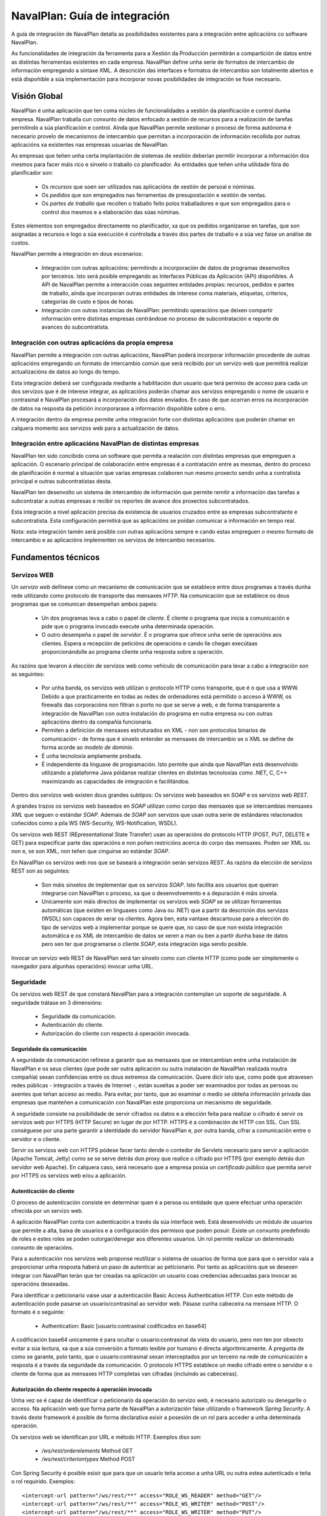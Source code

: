 
NavalPlan: Guía de integración
##############################

A guía de integración de NavalPlan detalla as posibilidades existentes para a integración entre aplicacións co software NavalPlan.

As funcionalidades de integración da ferramenta para a Xestión da Producción permitirán a compartición de datos entre as distintas ferramentas existentes en cada empresa. NavalPlan define unha serie de formatos de intercambio de información empregando a sintaxe XML. A descrición das interfaces e formatos de intercambio son totalmente abertos e está dispoñible a súa implementación para incorporar novas posibilidades de integración se fose necesario.


Visión Global
=============

NavalPlan é unha aplicación que ten coma núcleo de funcionalidades a xestión da planificación e control dunha empresa. NavalPlan traballa cun conxunto de datos enfocado a xestión de recursos para a realización de tarefas permitindo a súa planificación e control. Aínda que NavalPlan permite xestionar o proceso de forma autónoma é necesario provelo de mecanismos de intercambio que permitan a incorporación de información recollida por outras aplicacións xa existentes nas empresas usuarias de NavalPlan.

As empresas que teñen unha certa implantación de sistemas de xestión deberían permitir incorporar a información dos mesmos para facer máis rico e sinxelo o traballo co planificador. As entidades que teñen unha utilidade fóra do planificador son:

   * Os *recursos* que soen ser utilizados nas aplicacións de xestión de persoal e nóminas.
   * Os *pedidos* que son empregados nas ferramentas de presupostación e xestión de ventas.
   * Os *partes de traballo* que recollen o traballo feito polos traballadores e que son empregados para o control dos mesmos e a elaboración das súas nóminas.

Estes elementos son empregados directamente no planificador, xa que os pedidos organízanse en tarefas, que son asignadas a recursos e logo a súa execución é controlada a través dos partes de traballo e a súa vez faise un análise de custos.

NavalPlan permite a integración en dous escenarios:

   * Integración con outras aplicacións: permitindo a incorporación de datos de programas desenvoltos por terceiros. Isto será posible empregando as Interfaces Públicas da Aplicación (API) dispoñibles. A API de NavalPlan permite a interacción coas seguintes entidades propias: recursos, pedidos e partes de traballo, aínda que incorporan outras entidades de interese coma materiais, etiquetas, criterios, categorías de custo e tipos de horas.
   * Integración con outras instancias de NavalPlan: permitindo operacións que deixen compartir información entre distintas empresas centrándose no proceso de subcontratación e reporte de avances do subcontratista.


Integración con outras aplicacións da propia empresa
----------------------------------------------------

NavalPlan permite a integración con outras aplicacións, NavalPlan poderá incorporar información procedente de outras aplicacións empregando un formato de intercambio común que será recibido por un servizo web que permitirá realizar actualizacións de datos ao longo do tempo.

Esta integración deberá ser configurada mediante a habilitación dun usuario que terá permiso de acceso para cada un dos servizos que é de interese integrar, as aplicacións poderán chamar aos servizos empregando o nome de usuario e contrasinal e NavalPlan procesará a incorporación dos datos enviados. En caso de que ocorran erros na incorporación de datos na resposta da petición incorporarase a información dispoñible sobre o erro.

A integración dentro da empresa permite unha integración forte con distintas aplicacións que poderán chamar en calquera momento aos servizos web para a actualización de datos.


Integración entre aplicacións NavalPlan de distintas empresas
-------------------------------------------------------------

NavalPlan ten sido concibido coma un software que permita a realación con distintas empresas que empreguen a aplicación. O escenario principal de colaboración entre empresas é a contratación entre as mesmas, dentro do proceso de planificación é normal a situación que varias empresas colaboren nun mesmo proxecto sendo unha a contratista principal e outras subcontratistas desta.

NavalPlan ten desenvolto un sistema de intercambio de información que permite remitir a información das tarefas a subcontratar a outras empresas e recibir os reportes de avance dos proxectos subcontratados.

Esta integración a nivel aplicación precisa da existencia de usuarios cruzados entre as empresas subcontratante e subcontratista. Esta configuración permitirá que as aplicacións se poidan comunicar a información en tempo real.

Nota: esta integración tamén será posible con outras aplicacións sempre e cando estas empreguen o mesmo formato de intercambio e as aplicacións implementen os servizos de intercambio necesarios.


Fundamentos técnicos
====================

Servizos WEB
------------

Un *servizo web* defínese como un mecanismo de comunicación que se establece entre dous programas a través dunha rede utilizando como protocolo de transporte das mensaxes *HTTP*. Na comunicación que se establece os dous programas que se comunican desempeñan ambos papeis:

   * Un dos programas leva a cabo o papel de *cliente*. É cliente o programa que inicia a comunicación e pide que o programa invocado execute unha determinada operación.
   * O outro desempeña o papel de *servidor*. É o programa que ofrece unha serie de operacións aos clientes. Espera a recepción de peticións de operacións e cando lle chegan execútaas proporcionándolle ao programa cliente unha resposta sobre a operación.

As razóns que levaron á elección de servizos web como vehículo de comunicación para levar a cabo a integración son as seguintes:

   * Por unha banda, os servizos web utilizan o protocolo HTTP como transporte, que é o que usa a WWW. Debido a que practicamente en todas as redes de ordenadores está permitido o acceso á WWW, os firewalls das corporacións non filtran o porto no que se serve a web, e de forma transparente a integración de NavalPlan con outra instalación do programa en outra empresa ou con outras aplicacións dentro da compañía funcionaría.
   * Permiten a definición de mensaxes estruturados en XML - non son protocolos binarios de comunicación - de forma que é sinxelo entender as mensaxes de intercambio se o XML se define de forma acorde ao *modelo de dominio*.
   * É unha tecnoloxía amplamente probada.
   * É independente da linguaxe de programación. Isto permite que aínda que NavalPlan está desenvolvido utilizando a plataforma Java póidanse realizar clientes en distintas tecnoloxías como .NET, C, C++ maximizando as capacidades de integración e facilitándoa.

Dentro dos servizos web existen dous grandes subtipos: Os servizos web baseados en *SOAP* e os servizos web *REST*.

A grandes trazos os servizos web baseados en *SOAP* utilizan como corpo das mensaxes que se intercambias mensaxes *XML* que seguen o estándar *SOAP*. Ademais de *SOAP* son servizos que usan outra serie de estándares relacionados coñecidos como a pila WS (WS-Security, WS-Notification, WSDL).

Os servizos web REST (REpresentational State Transfer) usan as operacións do protocolo HTTP (POST, PUT, DELETE e GET) para especificar parte das operacións e non poñen restricións acerca do corpo das mensaxes. Poden ser XML ou non e, se son XML, non teñen que cinguirse ao estándar *SOAP*.

En NavalPlan os servizos web nos que se baseará a integración serán servizos *REST*. As razóns da elección de servizos REST son as seguintes:

   * Son máis sinxelos de implementar que os servizos *SOAP*. Isto facilita aos usuarios que queiran integrarse con NavalPlan o proceso, xa que o desenvolvemento e a depuración é máis sinxela.
   * Unicamente son máis directos de implementar os servizos web *SOAP* se se utilizan ferramentas automáticas (que existen en linguaxes como Java ou .NET)  que a partir da descrición dos servizos (WSDL) son capaces de xerar os clientes. Agora ben, esta vantaxe descartouse para a elección do tipo de servizos web a implementar porque se quere que, no caso de que non exista integración automática e os XML de intercambio de datos se xeren a man ou ben a partir dunha base de datos pero sen ter que programarse o cliente *SOAP*, esta integración siga sendo posible.

Invocar un servizo web REST de NavalPlan será tan sinxelo como cun cliente HTTP (como pode ser simplemente o navegador para algunhas operacións) invocar unha URL.

Seguridade
----------

Os servizos web REST de que constará NavalPlan para a integración contemplan un soporte de seguridade. A seguridade trátase en 3 dimensións:

   * Seguridade da comunicación.
   * Autenticación do cliente.
   * Autorización do cliente con respecto á operación invocada.


Seguridade da comunicación
~~~~~~~~~~~~~~~~~~~~~~~~~~

A seguridade da comunicación refírese a garantir que as mensaxes que se intercambian entre unha instalación de NavalPlan e os seus clientes (que pode ser outra aplicación ou outra instalación de NavalPlan realizada noutra compañía) sexan confidencias entre os dous extremos da comunicación. Quere dicir isto que, como pode que atravesen redes públicas - integración a través de Internet -, están suxeitas a poder ser examinados por todas as persoas ou axentes que teñan acceso ao medio. Para evitar, por tanto, que ao examinar o medio se obteña información privada das empresas que manteñen a comunicación con NavalPlan este proporciona un mecanismo de seguridade.

A seguridade consiste na posibilidade de servir cifrados os datos e a elección feita para realizar o cifrado é servir os servizos web por HTTPS (HTTP Secure) en lugar de por HTTP. HTTPS é a combinación de HTTP con SSL. Con SSL conséguese por una parte garantir a identidade do servidor NavalPlan e, por outra banda, cifrar a comunicación entre o servidor e o cliente.

Servir os servizos web con HTTPS pódese facer tanto dende o contedor de Servlets necesario para servir a aplicación (Apache Tomcat, Jetty) como se se serve detrás dun proxy que realice o cifrado por HTTPS (por exemplo detrás dun servidor web Apache). En calquera caso, será necesario que a empresa posúa un *certificado público* que permita servir por HTTPS os servizos web e/ou a aplicación.


Autenticación do cliente
~~~~~~~~~~~~~~~~~~~~~~~~

O proceso de autenticación consiste en determinar quen é a persoa ou entidade que quere efectuar unha operación ofrecida por un servizo web.

A aplicación NavalPlan conta con autenticación a través da súa interface web. Está desenvolvido un módulo de usuarios que permite a alta, baixa de usuarios e a configuración dos permisos que poden posuír. Existe un conxunto predefinido de roles e estes roles se poden outorgar/denegar aos diferentes usuarios. Un rol permite realizar un determinado conxunto de operacións.

Para a autenticación nos servizos web proponse reutilizar o sistema de usuarios de forma que para que o servidor vaia a proporcionar unha resposta haberá un paso de autenticar ao peticionario. Por tanto as aplicacións que se desexen integrar con NavalPlan terán que ter creadas na aplicación un usuario coas credencias adecuadas para invocar as operacións desexadas.

Para identificar o peticionario vaise usar a autenticación Basic Access Authentication HTTP. Con este método de autenticación pode pasarse un usuario/contrasinal ao servidor web. Pásase cunha cabeceira na mensaxe HTTP. O formato é o seguinte:

   * Authentication: Basic [usuario:contrasinal codificados en base64]

A codificación base64 unicamente é para ocultar o usuario:contrasinal da vista do usuario, pero non ten por obxecto evitar a súa lectura, xa que a súa conversión a formato lexible por humano é directa algoritmicamente. Á pregunta de como se garante, polo tanto, que o usuario:contrasinal sexan interceptados por un terceiro na rede de comunicación a resposta é a través da seguridade da comunicación. O protocolo HTTPS establece un medio cifrado entre o servidor e o cliente de forma que as mensaxes HTTP completas van cifradas (incluíndo as cabeceiras).


Autorización do cliente respecto á operación invocada
~~~~~~~~~~~~~~~~~~~~~~~~~~~~~~~~~~~~~~~~~~~~~~~~~~~~~

Unha vez se é capaz de identificar o peticionario da operación do servizo web, é necesario autorizalo ou denegarlle o acceso. Na aplicación web que forma parte de NavalPlan a autorización faise utilizando o framework *Spring Security*. A través deste framework é posible de forma declarativa esixir a posesión de un rol para acceder a unha determinada operación.

Os servizos web se identifican por URL e método HTTP. Exemplos diso son:

   * */ws/rest/orderelements* Method GET
   * */ws/rest/criteriontypes* Method POST

Con Spring Security é posible esixir que para que un usuario teña acceso a unha URL ou outra estea autenticado e teña o rol requirido. Exemplos:

::

 <intercept-url pattern="/ws/rest/**" access="ROLE_WS_READER" method="GET"/>
 <intercept-url pattern="/ws/rest/**" access="ROLE_WS_WRITER" method="POST"/>
 <intercept-url pattern="/ws/rest/**" access="ROLE_WS_WRITER" method="PUT"/>

Desta maneira garántese que o usuario peticionario do servizo ten as credencias adecuadas para a súa invocación.


Conceptos xerais e políticas globais
====================================

Nesta sección detállase unha serie de asuncións e requisitos que se deberán cumprir para ter unha boa integración con NavalPlan. Nesta sección se tratarán as seguintes temáticas:

   * Codificación das entidades
   * Comportamentos das altas e actualizacións
   * Control de erros e recuperación


Codificación das entidades
--------------------------

En todos os fluxos de integración de entidades, cada un dos obxectos que se transmiten dunha aplicación a outra terán unha codificación. Desta forma un obxecto terá un identificador alfanumérico que o identifique tanto na aplicación de NavalPlan coma no resto das aplicacións que se integren.

As entidades que participan na integración terán un atributo *code*, no que se gardará a codificación. A existencia deste código e o seu mantemento é necesario para a correcta integración. O código debe ser único por entidade. Aínda que as entidades suxeitas a integración con outras aplicacións teñen este atributo *code* único dentro de NavalPlan para todas as entidades utilizarase un identificador subrogado autoxerado polo framework de persistencia.

NavalPlan á hora de comunicarse con outras aplicacións recibirá os obxectos e cotexará a existencia dentro do sistema de obxectos de NavalPlan. Se se recibe un obxecto cunha codificación existente entendese que é unha actualización do mesmo, se o obxecto que se recibe non existe no sistema NavalPlan darao de alta.

No caso de que se incorporen entidades con referencias a outras entidades entón na importación comprobarase se existe esta entidade referenciada e se non existe darase un erro. Un exemplo disto sería cando se realice a importación dun traballador e se fai referencia ao calendario que se lle quere asignar. Se non existe, indicarase que non se atopa a instancia.

A incorporación mediante ficheiro XML supón a introdución dunha secuencia de _ítems_ que se van a ir procesando secuencialmente. Esta secuencia de ítems estará formada polas entidades que se incorporan a aplicación. Para identificar as entidades que se transmiten NavalPlan empregará unha codificación baseada en dous parámetros:

   * A posición da instancia no XML. Chamarase *num_item*
   * A codificación baseada no código. Chamarase *code*
   * O tipo de entidade da instancia. Chamarase *entity-type*

No caso de que unha instancia referencie a unha terceira da cal non se dispón do código dado de alta no sistema, NavalPlan reportará un erro de importación indicando o num_item e a codificación da entidade que produciu o erro de importación.

Resumo da codificación da identificación das instancias:

   * *instance-id*: identificación da instancia, estará formada por: *num_item*, *code* e *entity-type*.
   * *num_item*: identifica cun número a posición da entidade dentro do ficheiro XML de importación. Ten a utilidade de permitir localizar a instancia que provocou un erro.
   * *code*: será unha codificación alfanumérica con características de unicidade dentro das instancias dunha mesma entidade (*entity-type*). Este código será común as aplicacións que se estean a integrar.
   * *entity-type*: será posible identificar que tipo de entidade representa unha instancia mediante o seu *entity-type*. Exemplo: resource, work-report, label.

Espazo de nomes e codificación na relación con terceiras empresas
~~~~~~~~~~~~~~~~~~~~~~~~~~~~~~~~~~~~~~~~~~~~~~~~~~~~~~~~~~~~~~~~~

No caso de integración de servizos dentro da mesma empresa partimos da existencia e control dunha unicidade de código dentro da organización. Iso non se pode presupoñer cando nos referimos á situación de relación entre dúas empresas. Nese caso NavalPlan manterá unha referencia dobre sobre as instancias de entidades que son compartidas entre dúas organizacións.

NavalPlan respectará a codificación das entidades da empresa subcontratante e será a empresa subcontratista a que manteña ao longo de todas as comunicacións a referencia ás entidades reportadas pola empresa subcontratante. Esta relación manterase no caso das entidades relacionadas cos pedidos como é o caso de Order e OrderElement. Nesas entidades incorporarase un novo atributo *external-code* que fará referencia ao atributo *code* da entidade contratante.

Internamente a empresa subcontratista traballará coa súa codificación propia no atributo *code* que será empregada na interacción coas outras aplicacións da propia empresa.

Comportamentos das altas e actualizacións
-----------------------------------------

A aplicación NavalPlan permitirá realizar unha alta a través de bloques de entidades. A semántica que se adoptará nestas incorporación de conxuntos de entidades será a seguinte. Realmente a operación non é unha alta senón que vai a ser unha alta ou modificación. Isto significa que cando se leva a cabo a incorporación se segue o seguinte algoritmo:

   1. Compróbase se existe a entidade do bloque a inserir.
   #. Se non existe a entidade, entón procédese a levar a cabo a alta.
   #. Se existe a entidade, entón procédese a levar a cabo unha modificación da mesma.

Unha vez que procede a levar a cabo a alta ou modificación, realízase outro proceso, detallado polos seguintes pasos:

   1. Inténtase construír a entidade a dar de alta ou modificar a través da procura das entidades referenciadas.
   #. Se non se pode construír a entidade por problemas en si mesma ou ben nas entidades referenciadas darase un erro indicando cal é o problema.
   #. Se se consegue construír a entidade, entón procédese a pasar as validacións - regras de negocio - que os datos das entidades deben verificar. Se se producen un ou varios non cumprimentos repórtanse.
   #. Se non se produce ningunha violación lévase a cabo a inserción ou modificación.

Para estas operacións de alta ou modificación vaise a utilizar un servizo web identificado a través dunha URL e o método de HTTP POST.

Con respecto a operación de borrado, non se vai a contemplar a súa existencia de maneira xeral. A razón é que o borrado de datos de planificador dunha entidade en xeral ten efectos en cascada sobre múltiples datos das planificacións levadas a cabo nel. Por tanto, a estratexia xeral de nunca borrar fisicamente os datos é a axeitada. Isto non impide que para algunhas entidades teña sentido operacións como a súa desactivación. Isto faría que non se borrara fisicamente a entidade da base de datos senón que deixara de terse en conta a partir dese momento para as novas operacións de planificación nas que estea involucrada.

Control de erros
----------------

Uso dos códigos de estado HTTP nas respostas
~~~~~~~~~~~~~~~~~~~~~~~~~~~~~~~~~~~~~~~~~~~~

As mensaxes de resposta HTTP conteñen unha liña que se coñece como liña de estado. O formato da liña de estado é a seguinte:

::

 Status-Line = HTTP-Version SP Status-Code SP Reason-Phrase CRLF

Como se pode apreciar existe un campo que é o código de estado, *Status-Code*. O código de estado é un numero de 3 díxitos que se usa para indicar como foi satisfeita a petición por parte do servidor web. Existen un conxunto de estados predefinidos que indican causas comúns que poden acontecer cando se invoca unha URL por parte dun cliente.

NavalPlan vai a facer o seguinte uso dos códigos de estado das respostas HTTP:

   1. *200 OK*. Se a petición é servida correctamente. Os erros lóxicos froito dos datos de entrada do servizo tamén se reportarán mediante este código. Xa que o cliente poderá procesalos para analizar as causas dos erros.
   #. *404 Not Found*. Este código de estado non se vai a devolver por parte de ningún servizo web de NavalPlan. Será devolto unicamente polo contedor de servlets se o cliente invoca unha URL que non se corresponde con ningún dos servizos publicados.
   #. *403 Access is denied*. Este código de estado será devolto por NavalPlan cando a autenticación do usuario é correcta no sistema de usuarios da aplicación pero non ten permiso para executar o servizo que se está solicitando.
   #. *401 Bad credentials*. É utilizado na resposta por NavalPlan para indicar que a autenticación é incorrecta. Quere dicir o anterior que non existe un usuario/contrasinal válido.
   #. *500 Internal Server Error*. Devólvese este código de estado sempre que se produce algún erro provocado por unha excepción que provoque a finalización do fío de execución (thread) no servidor que atende a petición do servizo.
   #. *400 Bad Request*. Darase este erro cando a validación do corpo da petición XML por parte do servizo web de NavalPlan non sexa correcta por non axustarse ao esquema XML que describe o servizo.


Erros que provocan a finalización do fío de execución (thread)
~~~~~~~~~~~~~~~~~~~~~~~~~~~~~~~~~~~~~~~~~~~~~~~~~~~~~~~~~~~~~~

Se existe un erro de programación que xorde froito da invocación dun servizo neste caso devólvese, como se dixo no apartado precedente, un código de erro HTTP 500 e no corpo da mensaxe HTTP darase o seguinte:

::

  <?xml version="1.0" encoding="utf-8" standalone="yes"?>
    <internal-error xmlns="http://rest.ws.navalplanner.org"
     message="">
    <stack-trace>
    </stack-trace>
  </internal-error>

Dentro de *<stack-trace>* irá a pila de execución de chamadas do programa ata chegar a función que desencadeou o problema.

Cando se produce un erro deste tipo a entidade que estea realizando a integración podería crear unha incidencia no sistema de xestión de erros describindo a situación que levou a aparición do erro e incluíndo o stack-trace devolto polo servizo web para facilitar a solución do erro pola comunidade de NavalPlan.

Erros lóxicos
~~~~~~~~~~~~~

Os erros lóxicos son erros que non son debidos a un defecto na aplicación NavalPlan senón que son debidos a dúas posibles causas:

   * Os datos que se teñen na base de datos de NavalPlan non son compatibles cos datos de entrada da petición.
   * Os datos de entrada para a operación solicitada no servizo web non son correctos.

Cando se producen erros lóxicos van a ser catalogados polo equipo de desenvolvemento de NavalPlan en dous posibles tipos:

   1. Erros recuperables. Os erros recuperables son aqueles para os que os desenvolvedores da integración do cliente poden decidir intentar realizar unha recuperación automática do erro.
   #. Erros non recuperables. Os erros non recuperables son aqueles para os que non se pode implementar ningún mecanismo automático de solución do problema e o único camiño e a intervención humana para a solución dos problemas detectados.

No corpo da resposta HTTP cando se produce un erro ou varios erros lóxicos será a seguinte:

::

   <instance-constraint-violations instance-id="YY" code="XXX"
   entity-type="ZZZZZ">

     <recoverable-error error-code="1" message="XXX">
         <property name="type" value="dddddd"/>
         <property name="value" value="eeeee"/>
     </recoverable-error>

     <constraint-violation message="XXX" />
     <constraint-violation message="XXX" />

   </instance-constraint-violations/>


Cada erro recuperable indícase a través da etiqueta *<recoverable-error>* e cada erro non recuperable informarase coa etiqueta *<constraint-violation>*.

A descrición dun *<recoverable-error>* é a seguinte:

  * Atributo *error-code*. No atributo *error-code* irá un código de erro interno definido en NavalPlan. Será un número e existirá unha táboa de códigos de erros recuperables en NavalPlan que permitirán aos integradores implementar unha solución recuperable adecuada a cada código de erro.
  * Atributo *message*. Aquí indicarase unha descrición do erro.
  * Etiqueta *<property>*. Pode haber varias etiquetas deste tipo que son usadas para proporcionar datos que poden ser necesarios con dous atributos cada unha:

     * *name*. Nome da propiedade.
     * *value*.  Valor da propiedade.

Pola súa banda cada *<constraint-violation>* ten un atributo *message* no cal se indicará a causa do erro de validación.

Validacións contra esquema
~~~~~~~~~~~~~~~~~~~~~~~~~~

O framework que se utiliza para a implementación dos servizos web é Apache CXF. Con este framework xerase e pódese consultar o XML Schema para cada servizo. Cando aquí se menciona que se poden consultar significa que son servidos polo servlet utilizado por CXF para implementar os servizos web. Por exemplo, a URL para consultar o esquema XML dun servizo é a seguinte:

::

  <url-do-servizo>?_wadl&_type=xml


Os documentos XML Schema son un estándar da W3C que permite especificar a estrutura e formato dos documentos XML. Poden ser utilizados para validar se un determinado XML se axusta a un determinado esquema e así determinar se hai algún erro.

Xa que para os servizos web de NavalPlan van estar dispoñibles os XML Schema dos mesmos, estes poderán ser utilizados polos integradores de aplicacións con NavalPlan para validar que xeran os XML de intercambio correctos.

Tamén se implementará a través de CXF unha validación do XML entrante no corpo das mensaxes HTTP de invocación dos servizos web por parte dos clientes. Por tanto, se validará se o XML contra o esquema XML e se non é correcto mandarase unha mensaxe de resposta HTTP con código de estado 400 e corpo baleiro.


Fluxos de integración
=====================

Os fluxos de integración detallan a secuencia que ten que facer unha aplicación cliente para integrarse coa aplicación NavalPlan e en que secuencia poderá realizar as chamadas aos servizos web dispoñibles.

Os servizos web atópanse dispoñibles a partir da URL_BASE da aplicación en /ws/rest/:

   * URL Base de Servizos: URL_BASE_NAVALPLANNER_WEBAPP/ws/rest
   * Exemplo: http://www.navalplan.org/navalplanner-webapp/ws/rest

A partir deste intre denominase a esta URL de servizos coma *BASE_SERVICES_URL*.


Fluxos de importación con outras aplicacións
--------------------------------------------

Incorporación de Materiais
~~~~~~~~~~~~~~~~~~~~~~~~~~
Descrición
     * A incorporación de materiais permitirá a importación da información das categorías e materíais de interese na aplicación dende outras aplicacións.
     * A incorporación de materiais permitirá asociar materiais a necesidades para o inicio de tarefas no planificador.

Roles
     * Cliente: proporciona nova información sobre os materiais ao servidor NavalPlan.
     * Servidor: procesa a petición do cliente incorporando a nova información dos materiais.

Precondicións
    * Tódolos materiais pertencerán a unha categoría.
    * Mantense un código único por material e por categoría.

Postcondicións
    *  Os novos materiais e categorías de materiais serán incorporadas ao sistema.
    *  As instancias que existían previamente no sistema:

       * os seus campos propios serán actualizados coa nova información.
       * se un material cambia de categoría modificarase a categoría a que pertence o material.

Clases involucradas en NavalPlan
 .. image:: images/materials.png
    :width: 300
    :alt: Diagrama de Clases do dominio de Materiais en NavalPlan

Descrición do fluxo
  1. A aplicación cliente que se integra xerará un ficheiro seguindo o formato detallado.
  #. A aplicación cliente realiza a chamada ao servizo web cos datos de autorización.
  #. O servizo web procesa a alta de novos materiais e categorías e actualiza os datos dos materiais e categorías existentes.
  #. O servizo web devolve nun XML a saída de erros ou a correcta execución do servizo.
  #. A aplicación cliente procesa a saída XML do servizo e reporta o éxito ou os erros detectados polo servizo.

Exemplo de ficheiro de importación
 ::

  <material-units-list xmlns="http://rest.ws.navalplanner.org">
     <material-unit code="10" name="Unidades"/>
     <material-unit code="20" name="M3"/>
     <material-unit code="30" name="Metros Lineales"/>
   </material-units>



  <material-category-list xmlns="http://rest.ws.navalplanner.org">
    <material-category code="10" name="Tornillos" >
       <material-list>
         <material code="TOR12" description="Tornillos Serie-12" price="123.12" unit-type="10" disabled="false"/>
         <material code="TOR13" description="Tornillos Serie-13" price="123.12" unit-type="10" disabled="false"/>
         <material code="TOR15" description="Tornillos Serie-15" price="123.12" unit-type="10" disabled="false"/>
       </material-list>
       <children>
         <material-category code=20" name="Tornillos Planos" >
            <material-list>
              <material code="TORP12" description="Tornillos Serie-12" price="123.12" unit-type="10" disabled="false"/>
              <material code="TORP13" description="Tornillos Serie-13" price="123.12" unit-type="10" disabled="false"/>
              <material code="TORP15" description="Tornillos Serie-15" price="123.12" unit-type="10" disabled="false"/>
            </material-list>
         </material-category>
         <material-category code=23" name="Tornillos Estrella" >
            <material-list>
              <material code="TORE12" description="Tornillos Serie-12" price="123.12" unit-type="10" disabled="false"/>
              <material code="TORE13" description="Tornillos Serie-13" price="123.12" unit-type="10" disabled="false"/>
              <material code="TORE15" description="Tornillos Serie-15" price="123.12" unit-type="10" disabled="true"/>
            </material-list>
         </material-category>
        </children>
    </material-category>
   </material-category-list>

Incorporación de Etiquetas
~~~~~~~~~~~~~~~~~~~~~~~~~~
Descrición
     * A incorporación de etiquetas permitirá a importación da información dos tipos de etiquetas e etiquetas de interese na aplicación dende outras aplicacións.
     * As etiquetas permitirán a catalogación e filtrado dos elementos do pedido.
     * Exemplos de etiquetas: Zonas do Buque, Prioridades, Centros de Coste, etc...

Roles
     * Cliente: proporciona nova información sobre as etiquetas ao servidor NavalPlan.
     * Servidor: procesa a petición do cliente incorporando a nova información das etiquetas.

Precondicións
    * Tódalas etiquetas pertencen a un tipo de etiqueta.
    * Mantense un código único por etiquetas e por tipo de etiqueta.
    * O nome das etiquetas é unico dentro dun tipo de étiqueta.
    * Unha etiqueta previamente existente non pode cambiar de tipo.

Postcondicións
    *  As novas etiquetas e tipos de etiqueta serán incorporadas ao sistema.
    *  As instancias que existían previamente no sistema:

       * os seus campos propios serán actualizados coa nova información.

Clases involucradas en NavalPlan
 .. image:: images/labels.png
    :width: 200
    :alt: Diagrama de Clases do dominio de Etiquetas en NavalPlan

Descrición do fluxo
  1. A aplicación cliente que se integra xerará un ficheiro seguindo o formato detallado.
  #. A aplicación cliente realiza a chamada ao servizo web cos datos de autorización.
  #. O servizo web procesa a alta de novas etiquetas e tipos de etiquetas e actualiza os datos das etiquetas e tipos de etiquetas existentes.
  #. O servizo web devolve nun XML a saída de erros ou a correcta execución do servizo.
  #. A aplicación cliente procesa a saída XML do servizo e reporta o éxito ou os erros detectados polo servizo.

Exemplo de ficheiro de importación
 ::

  <labels-type-list xmlns="http://rest.ws.navalplanner.org">
    <label-type code="10" name="Prioridad" >
       <labels-list>
         <label code="1001" name="Baja" />
         <label code="1002" name="Media" />
         <label code="1003" name="Alta" />
       </labels-list>
    </label-type>
    <label-type code="20" name="Complexidade" >
       <labels-list>
         <label code="2001" name="Baja" />
         <label code="2002" name="Media" />
         <label code="2003" name="Alta" />
       </labels-list>
    </label-type>
   </labels-type-list>


Incorporación de Tipos de Criterios e Criterios
~~~~~~~~~~~~~~~~~~~~~~~~~~~~~~~~~~~~~~~~~~~~~~~

Descrición
     * A incorporación de criterios permitirá incorporar nova información de criterios á aplicación co obxectivo de unificar a codificación con aplicacións externas.
     * Os criterios incorporaranse en base á relación de criterios que pertencen a un tipo de criterio.
     * Os criterios poderán ter unha estrutura xerárquica na súa importación.
     * Exemplos de criterios serían:

        * Tipo de Criterio: Gremio

	    * Criterio: Soldador
            * Criterio: Electricista
            * Criterio: Tubeiro

Roles
     * Cliente: proporciona nova información sobre os criterios e tipos de criterio ao servidor NavalPlan.
     * Servidor: procesa a petición do cliente incorporando a nova información dos criterios e tipos de criterio.

Precondicións
    * O código de todos os criterios debe de ser único.
    * Os criterios que pertencen a un tipo de criterio non xerárquico non poderán ter nodos fillos.

Postcondicións
    *  As novas instancias serán incorporadas ao sistema unha vez se comprobe se non existían previamente.
    *  As instancias que existían previamente no sistema:

       * os seus campos propios serán actualizados coa nova información.
       * non se poderá cambiar unha entidade que estivera definida como xerárquica e tiña unha estrutura de criterios a non xerárquica.
       * se un criterio non aparece nunha nova importación non se realizará ningún cambio xa que non se realizan borrados. So se realizan actualizacións e marcados coma non activados.

Clases involucradas en NavalPlan
 .. image:: images/criterions.png
    :width: 350
    :alt: Diagrama de Clases do dominio de Criterios en NavalPlan


Descrición do fluxo
  1. A aplicación cliente que se integra xerará un ficheiro seguindo o formato detallado.
  #. A aplicación cliente realiza a chamada ao servizo web cos datos de autorización.
  #. O servizo web procesa a alta de novos criterios e tipos de criterios e actualiza os datos dos criterios existentes.
  #. O servizo web devolve nun XML a saída de erros ou a correcta execución do servizo.
  #. A aplicación cliente procesa a saída XML do servizo e reporta o éxito ou os erros detectados polo servizo.

Información de realización da chamada
   * *URL Servizo*: BASE_SERVICE_URL/criteriontypes
   * *Exemplo URL*:http://www.navalplan.org/navalplanner-webapp/ws/rest/services/criteriontypes
   * *Método POST*

Descrición do formato do ficheiro XML
   * Nodo criterion-type-list: raíz da importación de tipos de criterios. Pode conter un ou varios nodos do tipo criterion-type.

      * Nodo criterion-type: representa un tipo de criterio.

         * Atributo code (String): código único compartido entre NavalPlan e outras aplicacións que referencia ao tipo de criterio.
         * Atributo name (String): nome que identifica o tipo de criterio.
         * Atributo description (String): describe ao criterio.
         * Atributo allow-hierarchy (boolean): indica se os criterios deste tipo de criterio teñen unha xerarquía de criterios.
         * Atributo allow-simultaneous-criterions-per-resource (boolean): indica que os recursos poden cumprir simultaneamente no tempo máis de un criterio deste tipo.
         * Atributo enabled (boolean): indica que este tipo de criterio está activo. Se non estivera activo non serán asignables novos criterios a este tipo de criterio.
         * Atributo resource (Enumeration): indica para que tipo de recursos é aplicable este criterio, os posibles valores serán (RESOURCE, MACHINE e WORKER).
         * Nodo criterion-list: inclúe a lista de criterios que pertencen ao tipo de criterio. Pode conter un ou varios nodos do tipo criterion.

            * Nodo criterion: representa a unha instancia da entidade criterio.

               * Atributo code (String): código único compartido entre NavalPlan e outras aplicacións que referencia a un criterio.
               * Atributo name (String): nome descritivo do criterio.
               * Atributo active (boolean): indica se este criterio está activo. Se non estivera activo este criterio non sería aplicable a outras entidades no futuro.
               * Nodo children: indica que un criterio ten fillos na xerarquía, polo cal todos os fillos cumpren o criterio do nodo pai.

                  * Nodo criterion: mantén a mesma estrutura que o nodo criterion descrito previamente. E permite describir a estrutura dos fillos.

Exemplo de ficheiro de importación
::

  <?xml version="1.0" encoding="UTF-8" standalone="yes"?>

  <criterion-type-list xmlns="http://rest.ws.navalplanner.org">
    <criterion-type code="CRITYPE4" name="ct-4" description="ct-4 desc" allow-hierarchy="true"
        allow-simultaneous-criterions-per-resource="true" enabled="true"
        resource="RESOURCE">

        <criterion-list>
            <criterion code="CRI1" name="c1" active="true"/>
            <criterion code="CRI2" name="c2" active="true">
                <children>
                    <criterion code="CRI3" name="c2-1" active="true">
                        <children>
                            <criterion code="CRI4" name="c2-1-1" active="false"/>
                            <criterion code="CRI5" name="c2-1-2" active="true"/>
                        </children>
                    </criterion>
                    <criterion code="CRI6" name="c2-2" active="true"/>
                </children>
            </criterion>
        </criterion-list>
    </criterion-type>
  </criterion-type-list>

Incorporación de Tipos de Horas de Traballo
~~~~~~~~~~~~~~~~~~~~~~~~~~~~~~~~~~~~~~~~~~~

Descrición
     * A incorporación de tipos de horas de traballo  permitirá a importación da información dos tipos de horas de traballo de interese na aplicación dende outras aplicacións.
     * Os tipos de horas terán coma atributos base o código, un nome do tipo de hora, se está habilitada e un precio por hora por defecto a aplicar.
     * Exemplos de tipos de hora son: ordinaria, extra, nocturna, extra-noctura, etc...
     * Estes tipos de horas empregaranse na incorporación dos partes de traballo.

Roles
     * Cliente: proporciona nova información sobre os tipos de horas ao servidor NavalPlan.
     * Servidor: procesa a petición do cliente incorporando a nova información dos tipos de horas.

Precondicións
    * Mantense un código único por tipo de hora.
    * O nome do tipo de hora de traballo e único.

Postcondicións
    *  Os novos tipos de horas de traballo serán incorporadas ao sistema.
    *  As instancias que existían previamente no sistema verán actualizada a súa información.

Clases involucradas en NavalPlan
 .. image:: images/typeofworkhours.png
    :width: 150
    :alt: Diagrama de Clases do dominio de Tipos de Horas en NavalPlan


Descrición do fluxo
  1. A aplicación cliente que se integra xerará un ficheiro seguindo o formato detallado.
  #. A aplicación cliente realiza a chamada ao servizo web cos datos de autorización.
  #. O servizo web procesa a alta de novos tipos de horas de traballo e actualiza os datos dos xa existentes.
  #. O servizo web devolve nun XML a saída de erros ou a correcta execución do servizo.
  #. A aplicación cliente procesa a saída XML do servizo e reporta o éxito ou os erros detectados polo servizo.

Exemplo de ficheiro de importación
 ::

  <hours-type-list xmlns="http://rest.ws.navalplanner.org">
    <hours-type code="12" name="Ordinaria" default-price="10.2" enabled="true" />
    <hours-type code="13" name="Extra" default-price="14.2" enabled="true" />
    <hours-type code="14" name="Nocturna" default-price="14.2" enabled="true" />
  </hours-type-list>


Incorporación de Categorías de Custo
~~~~~~~~~~~~~~~~~~~~~~~~~~~~~~~~~~~~

Descrición
     * A incorporación de categorías de custo permitirá a importación da información das categorías de custo dende outras aplicacións.
     * As categorías de custo incorporan a información dos custos de precio por hora du tipo de recurso segundo o tipo de hora de traballo que realice.
     * As categorías de custo teñen un precio por hora distinto ao longo do tempo.
     * Exemplo: Categorías de custo: Oficial de primeira. Ten un precio asociado de hora extra de 20€ a hora durante o ano 2010.

Roles
     * Cliente: proporciona nova información sobre as categorías de custo ao servidor NavalPlan.
     * Servidor: procesa a petición do cliente incorporando a nova información das categorías de custo.

Precondicións
    * Os códigos das categorías de custo son únicos.
    * No existen dúas categorías de custo co mesmo nome.
    * Nun periodo de tempo unha categoría de custo so pode ter un custo/hora para un tipo de hora simultaneamente.
    * Por categoría de coste só ó último intervalo de tempo pode carecer de data de fin.

Postcondicións
    *  As novas categorías de custo serán incorporadas ao sistema.
    *  As instancias que xa existían previamente no sistema verán actualizada a súa información.

Clases involucradas en NavalPlan
 .. image:: images/costcategories.png
    :width: 150
    :alt: Diagrama de Clases do dominio de Categorías de Coste en NavalPlan


Descrición do fluxo
  1. A aplicación cliente que se integra xerará un ficheiro seguindo o formato detallado.
  #. A aplicación cliente realiza a chamada ao servizo web cos datos de autorización.
  #. O servizo web procesa a alta de novas categorías de custo e actualiza os datos das xa existentes.
  #. O servizo web devolve nun XML a saída de erros ou a correcta execución do servizo.
  #. A aplicación cliente procesa a saída XML do servizo e reporta o éxito ou os erros detectados polo servizo.


Exemplo de ficheiro de importación
 ::

  <cost-category-list xmlns="http://rest.ws.navalplanner.org">
    <cost-category code="12" name="Oficial 1" enabled="true" >
       <hour-cost-list>
        <hour-cost hour-type="12" price="12.32" init-date="2009-11-22" end-date="2009-12-31"/>
        <hour-cost hour-type="13" price="15.32" init-date="2009-11-22" end-date="2009-12-31"/>
        <hour-cost hour-type="12" price="13.32" init-date="2010-01-01" />
        <hour-cost hour-type="13" price="16.32" init-date="2009-01-01" />
       </hour-cost-list>
    </cost-category>
    <cost-category code="33" name="Oficial 1" enabled="true" >
       <hour-cost-list>
        <hour-cost hour-type="12" price="10.32" init-date="2009-11-22" end-date="2009-12-31"/>
        <hour-cost hour-type="13" price="12.12" init-date="2009-11-22" end-date="2009-12-31"/>
        <hour-cost hour-type="12" price="14.32" init-date="2010-01-01" />
        <hour-cost hour-type="13" price="15.32" init-date="2009-01-01" />
       </hour-cost-list>
    </cost-category>
  </cost-category-list>

Incorporación de Recursos
~~~~~~~~~~~~~~~~~~~~~~~~~

Descrición
     * A incorporación de recursos permitirá a importación da información dos recursos humanos de interese na aplicación dende outras aplicacións.
     * Os recursos que se incorporarán serán de tipo máquina ou traballador.
     * A importación permitirá incorporar a información referente aos criterios que cumpre o recurso e a información sobre a súa categoría de custo.
     * A incorporación dos recursos poderá facer referencia ao calendario laboral existente.

Roles
     * Cliente: proporciona nova información sobre os recursos ao servidor NavalPlan.
     * Servidor: procesa a petición do cliente incorporando a nova información dos recursos.

Precondicións
    * É necesario que as referencias aos criterios que cumpren os recursos estean dispoñibles na aplicación.
    * Débense cumprir as restricións temporais da aplicación dos criterios nos casos dos criterios que só poden ter un único valor no mesmo instante do tempo.
    * É necesario que as categorías de custo ás que pertencen os recursos xa foran importadas previamente en NavalPlan.
    * Un recurso só pode pertencer a unha categoría de custo nun momento do tempo.
    * Se se incorpora un calendario de traballo para o recurso, este deberá estar dado de alta na aplicación no momento da importación.

Postcondicións
    *  As novas instancias serán incorporadas ao sistema coa información dos seus criterios e categorías de custo. Se se indicou un calendario do recurso crearase un calendario de recurso derivado do indicado no XML, noutro caso crearase un calendario derivado do calendario por defecto da empresa.
    *  As instancias que existían previamente no sistema:

       * os seus campos propios serán actualizados coa nova información.
       * as relacións con novos criterios e categorías de custo serán incorporadas. Nunca se borrarán categorías nin criterios se non son incorporados na aplicación xa que poden ter sido dados de alta a través da interface web de NavalPlan. En caso de incoherencia nunca se borrará a información de NavalPlan e reportarase a existencia de inconsistencias para que sexan emendadas.

Clases involucradas en NavalPlan
 .. image:: images/resources.png
    :width: 350
    :alt: Diagrama de Clases do dominio de Recursos en NavalPlan


Descrición do fluxo
  1. A aplicación cliente que se integra xerará un ficheiro seguindo o formato detallado.
  #. A aplicación cliente realiza a chamada ao servizo web cos datos de autorización.
  #. O servizo web procesa a alta de novos recursos e actualiza os datos dos recursos existentes.
  #. O servizo web devolve nun XML a saída de erros ou a correcta execución do servizo.
  #. A aplicación cliente procesa a saída XML do servizo e reporta o éxito ou os erros detectados polo servizo.

Información de realización da chamada
   * *URL Servizo*: BASE_SERVICE_URL/resources
   * *Exemplo URL*:http://www.navalplan.org/navalplanner-webapp/ws/rest/services/resources
   * *Método POST*

Descrición do formato do ficheiro XML
   * Nodo resource-list: raíz da importación de recursos. Poder conter un ou varios nodos de tipo machine ou worker.

      * Nodo machine: representa un recurso máquina.

         * Atributo code (String): código único compartido entre NavalPlan e outras aplicacións que referencia a unha máquina.
         * Atributo name (String): nome que identifica a máquina.
         * Atributo description (String): describe a máquina.
         * Nodo criterion-satisfaction-list: inclúe a lista de satisfacción de criterios. Pode conter un ou varios nodos de tipo criterion-satisfaction.

            * Nodo criterion-satisfaction: representa que un recurso cumpre un criterio nun momento do tempo.

               * Atributo code (String): código único compartido entre NavalPlan e outras aplicacións que referencia a un criterio.
               * Atributo criterion-type-name (String): nome descritivo do tipo de criterio ao que pertence o criterio en cuestión.
               * Atributo criterion-name (String): nome descritivo do criterio que se aplica neste nodo criterion-satisfaction.
               * Atributo start-date (String): data de inicio do cumprimento do criterio polo recurso en formato ISO 8601 (YYYY-MM-DD).
               * Atributo end-date (String): date de finalización do cumprimento do criterio polo recurso en formato ISO 8601 (YYYY-MM-DD).

         * Nodo resource-cost-category-assignment-list: inclúe a lista de categorías de custo ás que pertence o recurso ao longo do tempo. Pode conter un ou varios nodos de tipo resources-cost-category-assignment.

            * Nodo resources-cost-category-assignment: representa que un recurso pertence a unha categoría de custo nun momento do tempo.

               * Atributo code (String): código único compartido entre NavalPlan e outras aplicacións que referencia a unha categoría de custo.
               * Atributo cost-category-name (String): nome descritivo da categoría de custo a que pertence o recurso.
               * Atributo start-date (String): data de inicio da pertenza á categoría de custo en formato ISO 8601 (YYYY-MM-DD).
               * Atributo end-date (String): data de finalización da pertenza á categoría de custo en formato ISO 8601 (YYYY-MM-DD).

      * Nodo worker: representa un recurso humano.

         * Atributo code (String): código único compartido entre NavalPlan e outras aplicacións que referencia a un traballador.
         * Atributo first-name (String): nome do traballador.
         * Atributo surname (String): apelidos do traballador.
         * Atributo nif (String): nif do traballador.
         * Nodo criterion-satisfaction-list: seguindo o formato detallado para as máquinas.
         * Nodo resources-cost-category-assignment-list: seguindo o formato detallado para as máquinas.

Exemplo de ficheiro de importación
 ::

  <?xml version="1.0" encoding="UTF-8" standalone="yes"?>

  <resource-list xmlns="http://rest.ws.navalplanner.org">
    <!-- [It assumes existence of "TestLocationGroupCriterion" and
         "TestCostCategory"] OK. -->
    <machine code="machineA" name="name" description="desc">
        <criterion-satisfaction-list>
            <criterion-satisfaction
                code="CRI433"
                start-date="2009-01-01"
                end-date=""/>
        </criterion-satisfaction-list>
        <resources-cost-category-assignment-list>
            <resources-cost-category-assignment
                code="COST123"
                start-date="2001-01-01"/>
            <resources-cost-category-assignment
                code="COST11"
                start-date="2000-01-01"
                end-date="2000-04-01"/>
        </resources-cost-category-assignment-list>
    </machine>

    <!-- [It assumes existence of "TestCalendar" and "TestCostCategory"] OK -->
    <worker code="WK123" first-name="workerA" surname="surname" nif="nif"
        calendar-name="TestCalendar">
        <criterion-satisfaction-list>
            <criterion-satisfaction
                code="CRI121"
                start-date="2003-03-21"
                end-date=""/>
            <criterion-satisfaction
                code="CRI122"
                start-date="2009-12-24"
                end-date="2009-12-25"/>
        </criterion-satisfaction-list>
        <resources-cost-category-assignment-list>
            <resources-cost-category-assignment
                code="COST444"
                start-date="2001-01-01"/>
            <resources-cost-category-assignment
                code="COST321"
                start-date="2000-01-01"
                end-date="2000-04-01"/>
        </resources-cost-category-assignment-list>
    </worker>
  </resource-list>


Incorporación de Partes de Traballo
~~~~~~~~~~~~~~~~~~~~~~~~~~~~~~~~~~~

Descrición
     * A incorporación de partes de traballo permitirá a importación da información dos partes de traballo dende outras aplicacións.
     * Os partes de traballo reflexan que un recurso dedicou nunha data un número de horas dun tipo traballando nun elemento do pedido.
     * Os partes de traballo incorporan un código de parte, un código do recurso, o código do traballo, o código do tipo de horas, a data de realización, o número de horas e opcionalmente unha hora de inicio e unha hora de fin.
     * Exemplo: O operario Xavier dedicou 3 horas extras o 2 de xaneiro de 2010 na orde de traballo C5232.

Roles
     * Cliente: proporciona nova información sobre os partes de traballo ao servidor NavalPlan.
     * Servidor: procesa a petición do cliente incorporando a nova información dos partes de traballo.

Precondicións
    * Os partes de traballo farán referencia a entidades recurso, código do elemento do pedido e código de tipo de horas existentes previamente na aplicación.
    * A codificación dos partes de traballo e única.

Postcondicións
    *  Os novos partes de traballo serán incorporados ao sistema.
    *  Os partes xa existentes verán actualizada a súa información.

Clases involucradas en NavalPlan
 .. image:: images/workreports.png
    :width: 400
    :alt: Diagrama de Clases do dominio de Partes de Traballo en NavalPlan

Descrición do fluxo
  1. A aplicación cliente que se integra xerará un ficheiro seguindo o formato detallado.
  #. A aplicación cliente realiza a chamada ao servizo web cos datos de autorización.
  #. O servizo web procesa a alta de partes de traballo e actualiza os datos dos xa existentes.
  #. O servizo web devolve nun XML a saída de erros ou a correcta execución do servizo.
  #. A aplicación cliente procesa a saída XML do servizo e reporta o éxito ou os erros detectados polo servizo.




Exemplo de ficheiro de importación:
 ::

  <work-report-list xmlns="http://rest.ws.navalplanner.org">
   <work-report code="312321" work-report-type="30" @date="2009-10-21" @resource="121" work-order="4323">
    <label-list>
      <label code="adfsdf" value="urxente" type="prioridade"/>
    </label-list>
    <text-field-list>
      <text-field name="incidence"  value="no"/>
    </text-field-list>
    <work-report-line-list>
      <work-report-line code="312" @resource="121" @work-order="4323" @date="" hour-type="10" @start-hour="13:00" @finish-hour="18:00" hours="5" >
       <label-list>
        <label code="e1-01" value="urxente" type="prioridade"/>
       </label-list>
       <text-field-list>
        <text-field name="incidence"  value="none"/>
       </text-field-list>
      </workreportline>
      <work-report-line code="313" resource="122" work-order="4323" date="" hour-type="10" start-hour="13:00" finish-hour="18:00" hours="5" >
       <label-list>
        <label code="e1-02" value="normal" type="prioridade"/>
       </label-list>
       <text-field-list>
        <text-field name="incidence" value="none"/>
       </text-field-list>
      </workreportline>
    </work-report-line-list>
   </work-report>
   <work-report .....>
   ...
   </work-report>
  </work-report-list>


Incorporación de Pedidos
~~~~~~~~~~~~~~~~~~~~~~~~

Descrición
     * A incorporación de pedidos permitirá a importación da información dos pedidos dende outras aplicacións.
     * Os pedidos reflexan unha estructura do traballo que e preciso realizar dunha forma xerarquica.
     * Os cada elemento do pedido está codificado, e estes códigos serán os empregados para referenciar aos partes de traballo.
     * Os elementos do pedido poderán incorporar información referente a criterios necesarios para a realización dos traballos.
     * Os elementos do pedido poderán incorporar etiquetas que poderán ser empregadas para a realización de filtrados.
     * Os elementos do pedido poderán incorporar necesidades de materiais que poderán ser empregadas no planificador.
     * A estructura de traballo pode incorporar a información do número de horas de traballo presupuestadas para cada elemento. Esta etimación será realizada nos nodos folla.

Roles
     * Cliente: proporciona nova información sobre os pedidos ao servidor NavalPlan.
     * Servidor: procesa a petición do cliente incorporando a nova información dos pedidos.

Precondicións
    * Os pedidos e os elementos do pedido terán unha codificación unica dentro da empresa.
    * Os materiais, etiquetas e criterios referenciados deberán ter sido previamente importados a NavalPlan.
    * Un pedido previamente importado permitirá a incorporación de novos nodos sempre e cando non se modifique a estructura dos nodos existentes previamente.


Postcondicións
    *  Os novos pedidos serán incorporados ao sistema.
    *  Os pedidos xa existentes verán actualizada a súa información.

      * Non se eliminarán referencias a materiais, etiquetas ou criterios no proceso de actualización, xa que estas poideron ser creadas dentro de NavalPlan.
      * Actualizarase a información dos elementos do pedido.

Clases involucradas en NavalPlan
 .. image:: images/orders.png
    :width: 350
    :alt: Diagrama de Clases do dominio de Pedidos en NavalPlan


Descrición do fluxo
  1. A aplicación cliente que se integra xerará un ficheiro seguindo o formato detallado.
  #. A aplicación cliente realiza a chamada ao servizo web cos datos de autorización.
  #. O servizo web procesa a alta de pedidos e actualiza os datos dos xa existentes.
  #. O servizo web devolve nun XML a saída de erros ou a correcta execución do servizo.
  #. A aplicación cliente procesa a saída XML do servizo e reporta o éxito ou os erros detectados polo servizo.

Exemplo de ficheiro de importación
 ::

  <?xml version="1.0" encoding="UTF-8" standalone="yes"?>
  <order-lists xmlns="http://rest.ws.navalplanner.org">
   <order code="ORDER-1" name="Order" init-date="2010-01-01" deadline="2010-05-30">
    <label-list>
     <label code="10" name="low" type="priority" />
    </label-list>
    <criterion-requirements>
      <direct-criterion-requirement code="10" />
      <direct-criterion-requirement code="20" />
    </criterion-requirements>
    <advance-measurements>
      <advance-measurement date="2009-11-01" value="12.35" />
      <advance-measurement date="2009-12-01" value="25.35" />
    </advance-measurements>
    <children>
     <order-line-group code="ORDER-1-OE-1" name="Order element 1">
      <advance-measurements>
       <advance-measurement date="2009-11-01" value="10.35" />
       <advance-measurement date="2009-12-01" value="20.35" />
      </advance-measurements>
      <criterion-requirements>
       <indirect-criterion-requirement code="10" is-valid="true"/>
       <indirect-criterion-requirement code="20" is-valid="true"/>
      </criterion-requirements>
      <children>
       <order-line code="ORDER-1-OE-1-1" name="Order element 1.1">
        <criterion-requirements>
         <indirect-criterion-requirement code="10" is-valid="true"/>
         <indirect-criterion-requirement code="20" is-valid="true"/>
        </criterion-requirements>
        <material-assignments>
         <material-assignment material-code="MATERIAL-1" units="100" unit-price="10.5" />
        </material-assignments>
        <hours-group-list>
         <hours-group code="HG-1" working-hours="1000" resource-type="WORKER">
          <criterion-requirements>
           <indirect-criterion-requirement code="10" is-valid="false"/>
           <indirect-criterion-requirement code="20" is-valid="true"/>
          </criterion-requirements>
         </hours-group>
        </hours-group-list>
       </order-line>
       <order-line code="ORDER-1-OE-1-2" name="Order element 1.2">
        <criterion-requirements>
         <indirect-criterion-requirement code="10" is-valid="false"/>
         <indirect-criterion-requirement code="20" is-valid="true"/>
        </criterion-requirements>
        <hours-group-list>
         <hours-group code="HG-1" working-hours="2000" resource-type="WORKER" >
          <criterion-requirements>
           <indirect-criterion-requirement code="10" is-valid="true"/>
           <indirect-criterion-requirement code="20" is-valid="true"/>
          </criterion-requirements>
         </hours-group>
        </hours-group-list>
       </order-line>
      </children>
     </order-line-group>
     <order-line code="ORDER-1-OE-2" name="Order element 2">
      <criterion-requirements>
       <indirect-criterion-requirement code="10" is-valid="true"/>
       <indirect-criterion-requirement code="20" is-valid="true"/>
      </criterion-requirements>
      <advance-measurements>
       <advance-measurement date="2009-11-01" value="9.35" />
       <advance-measurement date="2009-12-01" value="50.35" />
      </advance-measurements>
      <labels>
        <label name="medium" type="risk" />
      </labels>
      <hours-group-list>
       <hours-group code="HG-1" working-hours="1500" resource-type="WORKER">
        <criterion-requirements>
         <indirect-criterion-requirement code="10" is-valid="true"/>
         <indirect-criterion-requirement code="20" is-valid="true" />
        </criterion-requirements>
       </hours-group>
      </hours-group-list>
     </order-line>
    </children>
   </order>
   <order code="ORDER-2" name="Order2" init-date="2010-04-01" deadline="2010-09-30">
   .....
   </order>
  </order-list>

Exportación de Horas Traballadas por Recursos
~~~~~~~~~~~~~~~~~~~~~~~~~~~~~~~~~~~~~~~~~~~~~

Descrición
     * A incorporación de partes de traballo ou a introducción dos mesmos a través da aplicación permite obter a dedicación dos recursos.
     * O servizo de exportación por horas permitiranos consultar o total de  horas de traballo desenvoltos polos recursos nun periodo de tempo.
     * O servizo permitirá unha consulta global que mostrará a información de horas traballadas desglosada en tódolos recursos que traballaron no periodo de tempo.
     * O servizo permitirá unha consulta particular que mostrará a información do recursos particular nun periodo de tempo.

Roles
     * Cliente: pide a aplicación NavalPlan indicando un periodo de tempo, e opcionalmente o código dun recurso, o dato de horas traballadas.
     * Servidor: procesa a petición do cliente xerando un ficheiro XML coa información das horas traballadas por cada un dos recursos da empresa ou dun recurso particular.

Precondicións
    * No caso de consultas particulares o código do recurso consultado existe na aplicación.

Postcondicións
    *  Obtense o sumatorio para cada recurso do número de horas traballadas nun periodo de tempo.
    *  Se a consulta é particular, obtense únicamente o número de horas traballadas por ese recurso.

Clases involucradas en NavalPlan
 .. image:: images/workedhours.png
    :width: 150
    :alt: Diagrama de Clases do dominio de Recursos en NavalPlan

Descrición do fluxo
  1. A aplicación cliente que se integra fara unha petición ao servizo indicando o periodo de tempo e opcionalmente o código do recurso.
  #. A aplicación cliente realiza a chamada ao servizo web cos datos de autorización.
  #. O servizo web procesa a petición, e xera un ficheiro XML coa información de hotras traballadas polos recursos no periodo.
  #. O servizo web devolve o XML ou a saida de erros se a execución do servizo non foi correcta.
  #. A aplicación cliente procesa a saída XML do servizo e incorpora os datos sobre horas traballadas ou procesa os erros detectados polo servizo.


Exemplo de ficheiro de importación:
 ::

  <resource-worked-hours-list xmlns="http://rest.ws.navalplanner.org" start-date="2009-10-01" end-date="2009-10-31">
   <resource-worked-hours resource="321" hours="160" >
   <resource-worked-hours resource="322" hours="165" >
   <resource-worked-hours resource="323" hours="142" >
   <resource-worked-hours resource="324" hours="124" >
  </resource-worked-hours-list>

Exportación de Tipos de Excepcións do Calendario
~~~~~~~~~~~~~~~~~~~~~~~~~~~~~~~~~~~~~~~~~~~~~~~~

Descrición
     * Os diferentes días dos calendarios poden marcarse con diferentes tipos de excepcións do calendario.
     * O servizo de exportación dos tipos de excepción permite consultar os diferentes tipos de excepcións do calendario definidos na aplicación.

Roles
     * Cliente: pide a aplicación NavalPlan sen necesidade de pasar ningún argumento.
     * Servidor: procesa a petición do cliente xerando un ficheiro XML coa información dos tipos de excepcións do calendario.

Postcondicións
    *  Obtense a lista de tipos de excepcións do calendario definidos na aplicación.

Clases involucradas en NavalPlan
 .. image:: images/calendars.png
    :width: 400
    :alt: Diagrama de Clases do dominio de Calendarios en NavalPlan

Descrición do fluxo
  1. A aplicación cliente que se integra fara unha petición ao servizo.
  #. A aplicación cliente realiza a chamada ao servizo web cos datos de autorización.
  #. O servizo web procesa a petición, e xera un ficheiro XML coa información de tipos de excepcións do calendario.
  #. O servizo web devolve o XML ou a saída de erros se a execución do servizo non foi correcta.
  #. A aplicación cliente procesa a saída XML do servizo e incorpora os datos sobre tipos de excepcións ou procesa os erros detectados polo servizo.


Exemplo de ficheiro de exportación:
 ::

  <calendar-exception-type-list xmlns="http://rest.ws.navalplanner.org">
    <calendar-exception-type over-assignable="false" color="red"
      name="BANK_HOLIDAY" code="BANK_HOLIDAY" />
    <calendar-exception-type over-assignable="false" color="red"
      name="HOLIDAY" code="HOLIDAY" />
    <calendar-exception-type over-assignable="false" color="red"
      name="LEAVE" code="LEAVE" />
    <calendar-exception-type over-assignable="false" color="red"
      name="SICK_LEAVE" code="SICK_LEAVE" />
    <calendar-exception-type over-assignable="false" color="red"
      name="STRIKE" code="STRIKE" />
    <calendar-exception-type over-assignable="true" color="orange"
      name="WORKABLE_BANK_HOLIDAY" code="WORKABLE_BANK_HOLIDAY" />
  </calendar-exception-type-list>


Fluxos con outras instancias de NavalPlan
-----------------------------------------

Exportación-importación de Pedidos entre empresas Cliente-Proveedor
~~~~~~~~~~~~~~~~~~~~~~~~~~~~~~~~~~~~~~~~~~~~~~~~~~~~~~~~~~~~~~~~~~~

Descrición
     * A incorporación de pedidos permitirá a importación da información dos pedidos dende a aplicación navalplan dunha empresa subcontratante.
     * Os pedidos reflexan unha estructura do traballo que e preciso realizar dunha forma xerarquica.
     * Os cada elemento do pedido está codificado, e estes códigos serán os empregados para reportar os avances a empresa subcontratante.
     * Os elementos do pedido poderán incorporar etiquetas que poderán ser empregadas para a realización de filtrados.
     * Os elementos do pedido poderán incorporar necesidades de materiais que poderán ser empregadas no planificador.
     * A estructura de traballo pode incorporar a información do número de horas de traballo presupuestadas para cada elemento. Esta estimación será realizada nos nodos folla.

Roles
     * Cliente: aplicación NavalPlan que remite un novo pedido a outra empresa cunha instalación de NavalPlan.
     * Servidor: procesa a petición do cliente incorporando o novo pedido

Precondicións
    * Os pedidos e os elementos do pedido terán unha codificación única dentro da empresa que xera a subcontratación. Non se poden mezclar codificacións dunha mesma empresa.
    * Os materiais, etiquetas e criterios referenciados deberán ter un código na incorporación que será referenciado coma código externo.
    * Un pedido previamente importado permitirá a incorporación de novos nodos sempre e cando non se modifique a estructura dos nodos existentes previamente.

Postcondicións
    * O novo pedido será incorporados ao sistema.
    * Se o pedido xa estaba no sistema actualizaránse os datos.
      * Non se eliminarán referencias a materiais ou etiquetas no proceso de actualización, xa que estas poideron ser creadas dentro de NavalPlan.
      * Actualizarase a información dos elementos do pedido.

Descrición do fluxo
  1. A aplicación NavalPlan cliente (a empresa subcontratante)  que se integra xerará un ficheiro seguindo o formato detallado.
  #. A aplicación cliente realiza a chamada ao servizo web (da empresa subcontratista) cos datos de autorización.
  #. O servizo web procesa a alta de pedidos e actualiza os datos dos xa existentes.
  #. O servizo web devolve nun XML a saída de erros ou a correcta execución do servizo.
  #. A aplicación cliente procesa a saída XML do servizo e reporta o éxito ou os erros detectados polo servizo.

Exemplo de ficheiro de importación
 ::

  <?xml version="1.0" encoding="UTF-8" standalone="yes"?>
   <subcontracted-task-data xmlns="http://rest.ws.navalplanner.org" work-description="Pedido de 100 puertas"
    subcontracted-code="REFERENCE-CODE-1" subcontracted-price="152200.03" external-company-nif="B15323232">
    <materials>
     <material code="MAT-1" material-reference="MATERIAL-1" name="Tuercas 2x20" descripcion="Tuercas moi resistentes"  unit-price="10.5"/>
    </materials>
   <labels>
   </labels>
    <order-line-group code="ORDER-1-OE-23" name="Order line group" init-date="2010-01-01" deadline="2011-02-01">
   <labels>
    <label code="label-10" />
   </labels>
   <children>
    <order-line-group code="ORDER-1-OE-1" name="Order element 1" description="Descripcion">
      <children>
        <order-line code="ORDER-1-OE-1-1" name="Order element 1.1">
          <material-assignments>
            <material-assignment  code="MAT-1" units="100" unit-price="11.21" />
          </material-assignments>
          <hours-groups>
            <hours-group code="HG-1" working-hours="1000" resource-type="WORKER" />
          </hours-groups>
        </order-line>
        <order-line code="ORDER-1-OE-1-2" name="Order element 1.2">
          <hours-groups>
            <hours-group code="HG-1" working-hours="2000" resource-type="WORKER" />
          </hours-groups>
        </order-line>
      </children>
    </order-line-group>
    <order-line code="ORDER-1-OE-2" name="Order element 2">
      <labels>
        <label name="medium" type="risk" />
      </labels>
      <hours-groups>
        <hours-group code="HG-1" working-hours="1500" resource-type="WORKER" />
      </hours-groups>
     </order-line>
    </children>
   </order-line-group>
  </subcontracted-task-data>


Exportación-importación de Avances entre empresas Proveedor-Cliente
~~~~~~~~~~~~~~~~~~~~~~~~~~~~~~~~~~~~~~~~~~~~~~~~~~~~~~~~~~~~~~~~~~~

Descrición
     * A incorporación de avances de pedidos permitirá a comunicación dos avances dos pedidos incorporados mediante o módulo de xestión de subcontratas.
     * A incorporación de avances respetará a estructura xerarquica do pedido. Ao estar codificados os elementos do pedido, as medidas de avances estarán asociadas aos nodos do pedido.
     * O avance remitido será o que teña a empresa subcontratista de tipo *subcontractor*. Este avance sempre terá tipo porcentual.

Roles
     * Cliente: aplicación NavalPlan que remite as medicións de avances dun pedido comunicado previamente por outra empresa usuaria de NavalPlan.
     * Servidor: procesa a petición do cliente incorporando as novas medicións de avance.

Precondicións
    * O pedido fora comunicado mediante o módulo de xestión de subcontratas.
    * Os pedidos e os elementos do pedido terán unha codificación única dentro da empresa que xera a subcontratación e están sincronizados nas dúas empresas.
    * Non se poden mezclar codificacións dunha mesma empresa.
    * A empresa que xera a subcontratación non pode modificar a organización nen codificación dos elementos codificados.

Postcondicións
    * A empresa subcontratante incorpora as medicións de avance proporciondas pola emrpesa subcontratista.

Descrición do fluxo
  1. A aplicación NavalPlan cliente (a empresa subcontratista)  que se integra xerará un ficheiro seguindo o formato detallado.
  #. A aplicación cliente realiza a chamada ao servizo web (da empresa subcontratante) cos datos de autorización.
  #. O servizo web procesa as medicións de avances e actualiza os datos dos xa existentes.
  #. O servizo web devolve nun XML a saída de erros ou a correcta execución do servizo.
  #. A aplicación cliente procesa a saída XML do servizo e reporta o éxito ou os erros detectados polo servizo.

Exemplo de ficheiro de importación de avances.
 ::

  <?xml version="1.0" encoding="UTF-8" standalone="yes"?>
   <subcontracted-task-data xmlns="http://rest.ws.navalplanner.org" work-description="Pedido de 100 puertas"
    subcontracted-code="REFERENCE-CODE-1" subcontracted-price="152200.03" external-company-nif="B15323232">
   <children>
    <order-line-group code="ORDER-1-OE-1" name="Order element 1" description="Descripcion">
     <advance-meassurement value="75%">
      <children>
        <order-line code="ORDER-1-OE-1-1" name="Order element 1.1">
          <hours-groups>
            <hours-group code="HG-1" working-hours="1000" resource-type="WORKER" />
          </hours-groups>
        </order-line>
        <order-line code="ORDER-1-OE-1-2" name="Order element 1.2">
          <hours-groups>
            <hours-group code="HG-1" working-hours="2000" resource-type="WORKER" />
          </hours-groups>
        </order-line>
      </children>
    </order-line-group>
    <order-line code="ORDER-1-OE-2" name="Order element 2">
      <advance-meassurement value="90%">
      <hours-groups>
        <hours-group code="HG-1" working-hours="1500" resource-type="WORKER" />
      </hours-groups>
     </order-line>
    </children>
   </order-line-group>
  </subcontracted-task-data>


Desenvolvemento dun cliente
===========================

Nesta sección mostrase o código de exemplo de dous scripts shell que permiten unha operación de importación de recursos e outra de exportación de criterios.

Código de exemplo
-----------------

O seguinte script permite interactuar co servizo de importación de recursos empregando unha sinxela petición HTTP e enviando o XML mediante POST.

::

 #!/bin/sh

 DEVELOPMENT_BASE_SERVICE_URL=http://localhost:8080/navalplanner-webapp/ws/rest
 PRODUCTION_BASE_SERVICE_URL=http://www.navalplan.org/navalplanner-webapp/ws/rest

 DEVELOPMENT_CERTIFICATE=""
 PRODUCTION_CERTIFICATE=-k

 printf "Login name: "
 read loginName
 printf "Password: "
 read password

 baseServiceURL=$DEVELOPMENT_BASE_SERVICE_URL
 certificate=$DEVELOPMENT_CERTIFICATE

 for i in "$@"
 do
    if [ "$i" = "--prod" ]; then
        baseServiceURL=$PRODUCTION_BASE_SERVICE_URL
        certificate=$PRODUCTION_CERTIFICATE
    else
       file=$i
    fi
 done

 if [ "$file" = "" ]; then
     printf "Missing file\n" 1>&2
     exit 1
 fi

 authorization=`./base64.sh $loginName:$password`

 curl -sv -X POST $certificate -d @$file \
    --header "Content-type: application/xml" \
    --header "Authorization: Basic $authorization" \
    $baseServiceURL/resources | tidy -xml -i -q -utf8


O seguinte código de exemplo fai unha petición por GET que nos devolve o listado de tipos de criterios e criterios que están dados de alta na aplicación nun XML que segue o formato definido.

::

 #!/bin/sh

 DEVELOPMENT_BASE_SERVICE_URL=http://localhost:8080/navalplanner-webapp/ws/rest
 PRODUCTION_BASE_SERVICE_URL=http://www.navalplan.org/navalplanner-webapp/ws/rest

 DEVELOPMENT_CERTIFICATE=""
 PRODUCTION_CERTIFICATE=-k


 printf "Login name: "
 read loginName
 printf "Password: "
 read password

 if [ "$1" = "--prod" ]; then
     baseServiceURL=$PRODUCTION_BASE_SERVICE_URL
     certificate=$PRODUCTION_CERTIFICATE
 else
    baseServiceURL=$DEVELOPMENT_BASE_SERVICE_URL
    certificate=$DEVELOPMENT_CERTIFICATE
 fi

 authorization=`./base64.sh $loginName:$password`

 curl -sv -X GET $certificate --header "Authorization: Basic $authorization" \
     $baseServiceURL/criteriontypes | tidy -xml -i -q -utf8
